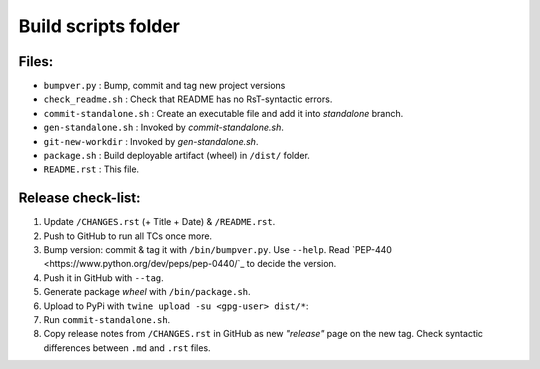 ====================
Build scripts folder
====================


Files:
======

- ``bumpver.py``             : Bump, commit and tag new project versions
- ``check_readme.sh``        : Check that README has no RsT-syntactic errors.
- ``commit-standalone.sh``   : Create an executable file and add it into `standalone` branch.
- ``gen-standalone.sh``      : Invoked by `commit-standalone.sh`.
- ``git-new-workdir``        : Invoked by `gen-standalone.sh`.
- ``package.sh``             : Build deployable artifact (wheel) in ``/dist/`` folder.
- ``README.rst``             : This file.


Release check-list:
===================
1. Update ``/CHANGES.rst`` (+ Title + Date) & ``/README.rst``.

2. Push to GitHub to run all TCs once more.

3. Bump version: commit & tag it with ``/bin/bumpver.py``.
   Use ``--help``.
   Read `PEP-440 <https://www.python.org/dev/peps/pep-0440/`_ to decide the version.

4. Push it in GitHub with ``--tag``.

5. Generate package *wheel* with ``/bin/package.sh``.

6. Upload to PyPi with ``twine upload -su <gpg-user> dist/*``:

7. Run ``commit-standalone.sh``.

8. Copy release notes from ``/CHANGES.rst`` in GitHub as new *"release"* page
   on the new tag.  Check syntactic differences between ``.md`` and ``.rst`` files.
